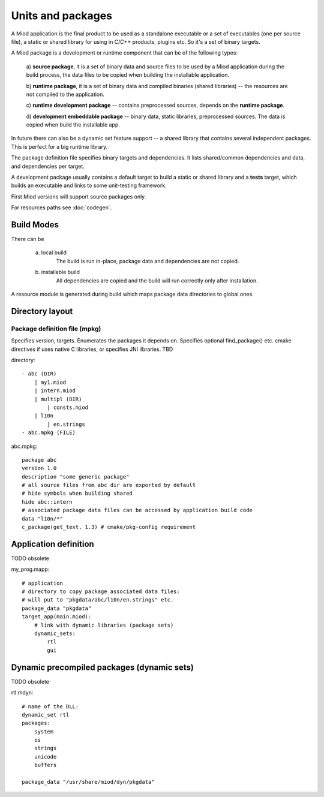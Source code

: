 Units and packages
==================

A Miod application is the final product to be used as a standalone executable
or a set of executables (one per source file), a static or shared library
for using in C/C++ products, plugins etc. So it's a set of binary targets.

A Miod package is a development or runtime component that can be of the
following types:

    a) **source package**, it is a set of binary data and source
    files to be used by a Miod application during the build process,
    the data files to be copied when building the installable application.

    b) **runtime package**, it is a set of binary data and compiled binaries
    (shared libraries) -- the resources are not compiled to the application.

    c) **runtime development package** -- contains preprocessed sources,
    depends on the **runtime package**.

    d) **development embeddable package** -- binary data, static libraries,
    preprocessed sources. The data is copied when build the installable app.

In future there can also be a dynamic set feature support -- a shared library 
that contains several independent packages. This is perfect for a big runtime
library.

The package definition file specifies binary targets and dependencies. It
lists shared/common dependencies and data, and dependencies per target.

A development package usually contains a default target to build a static
or shared library and a **tests** target, which builds an executable and links
to some unit-testing framework.

First Miod versions will support source packages only.

For resources paths see :doc:`codegen`.

Build Modes
-----------

There can be

    a) local build
        The build is run in-place, package data and dependencies are not
        copied.

    b) installable build
        All dependencies are copied and the build will run correctly only
        after installation.

A resource module is generated during build which maps package data directories
to global ones.

Directory layout
----------------

Package definition file (mpkg)
******************************

Specifies version, targets.
Enumerates the packages it depends on.
Specifies optional find_package() etc. cmake directives if uses native C
libraries, or specifies JNI libraries.
TBD

directory::

    - abc (DIR)
        | my1.miod
        | intern.miod
        | multipl (DIR)
            | consts.miod
        | l10n
            | en.strings
    - abc.mpkg (FILE)


abc.mpkg::

    package abc
    version 1.0
    description "some generic package"
    # all source files from abc dir are exported by default
    # hide symbols when building shared
    hide abc::intern
    # associated package data files can be accessed by application build code
    data "l10n/*"
    c_package(get_text, 1.3) # cmake/pkg-config requirement


Application definition
----------------------

TODO obsolete

my_prog.mapp::

    # application
    # directory to copy package associated data files:
    # will put to "pkgdata/abc/l10n/en.strings" etc.
    package_data "pkgdata"
    target_app(main.miod):
        # link with dynamic libraries (package sets)
        dynamic_sets:
            rtl
            gui


Dynamic precompiled packages (dynamic sets)
-------------------------------------------

TODO obsolete

rtl.mdyn::

    # name of the DLL:
    dynamic_set rtl
    packages:
        system
        os
        strings
        unicode
        buffers

    package_data "/usr/share/miod/dyn/pkgdata"

